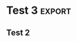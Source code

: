 :PROPERTIES:
:ID:       1c2723f4-8573-4fed-b726-9a8b85f8907c
:END:
#+filetags: :export:

* Test 3 :export:
:PROPERTIES:
:ID:       8a7811f5-f8d6-4ce9-a6e2-0f31941e1ddc
:END:
** Test 2

* Test 3
Whatever
